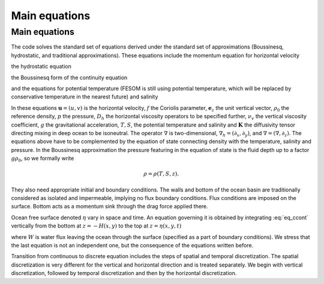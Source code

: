 .. _main_equations:

Main equations
**************

.. _sec_cequations:

Main equations
==============

The code solves the standard set of equations derived under the standard set of approximations (Boussinesq, hydrostatic, and traditional approximations).
These equations include the momentum equation for horizontal velocity

.. math::
   \partial_t\mathbf{u}+f\mathbf{e}_z\times\mathbf{u}+(\mathbf{u}\cdot\nabla_h+w\partial_z)\mathbf{u}+\nabla_h p\rho_0=D_h\mathbf{u}+\partial_z\nu_v\partial_z\mathbf{u},
   :label: eq_cmom

the hydrostatic equation

.. math::
   \partial_zp=-g\rho,
   :label: eq_chydrost

the Boussinesq form of the continuity equation

.. math::
   \partial_zw=-\nabla\cdot\mathbf{u},
   :label: eq_ccont

and the equations for potential temperature (FESOM is still using potential temperature, which will be replaced by conservative temperature in the nearest future) and salinity

.. math::
   \partial_t T+\nabla\cdot (\mathbf{u}T)+\partial_z(wT)=\nabla\cdot\mathbf{K}\nabla T,
   :label: eq_cT}


.. math::
   \partial_t S+\nabla\cdot (\mathbf{u}S)+\partial_z(wS)=\nabla\cdot\mathbf{K}\nabla S.
   :label: eq_cS}

In these equations :math:`\mathbf{u}=(u,v)` is the horizontal velocity, :math:`f` the Coriolis parameter, :math:`\mathbf{e}_z` the unit vertical vector, :math:`\rho_0` the reference density, :math:`p` the pressure, :math:`D_h` the horizontal viscosity operators to be specified further, :math:`\nu_v` the vertical viscosity coefficient, :math:`g` the gravitational acceleration, :math:`T, S`, the potential temperature and salinity and :math:`\mathbf{K}` the diffusivity tensor directing mixing in deep ocean to be isoneutral. The operator :math:`\nabla` is two-dimensional, :math:`\nabla_h=(\partial_x,\partial_y)`, and :math:`\nabla=(\nabla, \partial_z)`. The equations above have to be complemented by the equation of state connecting density with the temperature, salinity and pressure. In the Boussinesq approximation the pressure featuring in the equation of state is the fluid depth up to a factor :math:`g\rho_0`, so we formally write

.. math::
   \rho=\rho(T,S,z).

They also need appropriate initial and boundary conditions. The walls and bottom of the ocean basin are traditionally considered as isolated and impermeable, implying no flux boundary conditions. Flux conditions are imposed on the surface. Bottom acts as a momentum sink through the drag force applied there.

Ocean free surface denoted :math:`\eta` vary in space and time. An equation governing it is obtained by integrating :eq:`eq_ccont` vertically from the bottom at :math:`z=-H(x,y)` to the top at :math:`z=\eta(x,y,t)`

.. math::
   \partial_t\eta+\nabla_h\int^{\eta}_{-H}\mathbf{u}dz=-W,
   :label: eq_ceta

where :math:`W` is water flux leaving the ocean through the surface (specified as a part of boundary conditions). We stress that the last equation is not an independent one, but the consequence of the equations written before.

Transition from continuous to discrete equation includes the steps of spatial and temporal discretization. The spatial discretization is very different for the vertical and horizontal direction and is treated separately. We begin with vertical discretization, followed by temporal discretization and then by the horizontal discretization.

